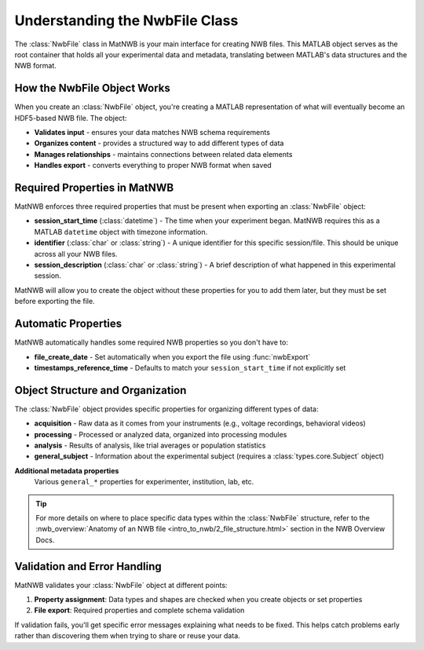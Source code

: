 .. _matnwb-create-nwbfile-intro:

Understanding the NwbFile Class
===============================

The :class:`NwbFile` class in MatNWB is your main interface for creating NWB files. This MATLAB object serves as the root container that holds all your experimental data and metadata, translating between MATLAB's data structures and the NWB format.

How the NwbFile Object Works
----------------------------

When you create an :class:`NwbFile` object, you're creating a MATLAB representation of what will eventually become an HDF5-based NWB file. The object:

- **Validates input** - ensures your data matches NWB schema requirements
- **Organizes content** - provides a structured way to add different types of data
- **Manages relationships** - maintains connections between related data elements
- **Handles export** - converts everything to proper NWB format when saved

Required Properties in MatNWB
-----------------------------

MatNWB enforces three required properties that must be present when exporting an :class:`NwbFile` object:

- **session_start_time** (:class:`datetime`) - 
  The time when your experiment began. MatNWB requires this as a MATLAB ``datetime`` object with timezone information.

- **identifier** (:class:`char` or :class:`string`) - 
  A unique identifier for this specific session/file. This should be unique across all your NWB files.

- **session_description** (:class:`char` or :class:`string`) - 
  A brief description of what happened in this experimental session.

MatNWB will allow you to create the object without these properties for you to add them later, but they must be set before exporting the file.


Automatic Properties
--------------------

MatNWB automatically handles some required NWB properties so you don't have to:

- **file_create_date** - 
  Set automatically when you export the file using :func:`nwbExport`

- **timestamps_reference_time** - 
  Defaults to match your ``session_start_time`` if not explicitly set

Object Structure and Organization
---------------------------------
  
The :class:`NwbFile` object provides specific properties for organizing different types of data:

- **acquisition** - 
  Raw data as it comes from your instruments (e.g., voltage recordings, behavioral videos)

- **processing** - 
  Processed or analyzed data, organized into processing modules

- **analysis** - 
  Results of analysis, like trial averages or population statistics

- **general_subject** - 
  Information about the experimental subject (requires a :class:`types.core.Subject` object)

**Additional metadata properties**
  Various ``general_*`` properties for experimenter, institution, lab, etc.

.. TIP::
   For more details on where to place specific data types within the :class:`NwbFile` structure, refer to the :nwb_overview:`Anatomy of an NWB file <intro_to_nwb/2_file_structure.html>` section in the NWB Overview Docs.

Validation and Error Handling
-----------------------------

MatNWB validates your :class:`NwbFile` object at different points:

1. **Property assignment**: Data types and shapes are checked when you create objects or set properties
2. **File export**: Required properties and complete schema validation

If validation fails, you'll get specific error messages explaining what needs to be fixed. This helps catch problems early rather than discovering them when trying to share or reuse your data.
